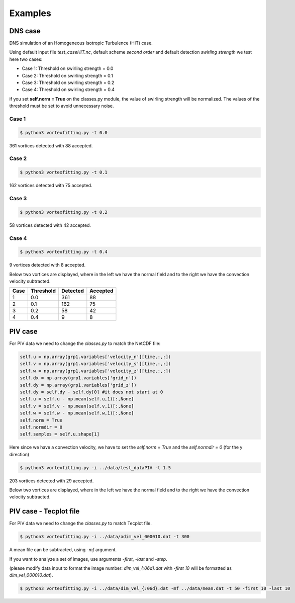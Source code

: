 Examples
========

DNS case
--------
DNS simulation of an Homogeneous Isotropic Turbulence (HIT) case.

Using default input file *test_caseHIT.nc*, default scheme *second order* and
default detection *swirling strength* we test here two cases:

* Case 1: Threshold on swirling strength = 0.0
* Case 2: Threshold on swirling strength = 0.1
* Case 3: Threshold on swirling strength = 0.2
* Case 4: Threshold on swirling strength = 0.4

if you set **self.norm = True** on the classes.py module, the value of swirling
strength will be normalized. The values of the threshold must be set to avoid
unnecessary noise.

Case 1
``````
.. code-block:: bash
   
   $ python3 vortexfitting.py -t 0.0

.. image:: _images/HIT_00.svg
   :width: 90%

361 vortices detected with 88 accepted.

Case 2
``````
.. code-block:: bash
   
   $ python3 vortexfitting.py -t 0.1

.. image:: _images/HIT_01.svg
   :width: 90%

162 vortices detected with 75 accepted.

Case 3
``````
.. code-block:: bash
   
   $ python3 vortexfitting.py -t 0.2

.. image:: _images/HIT_02.svg
   :width: 90%

58 vortices detected with 42 accepted.

Case 4
``````

.. code-block:: bash
   
   $ python3 vortexfitting.py -t 0.4

.. image:: _images/HIT_04.svg
   :width: 90%

9 vortices detected with 8 accepted.

Below two vortices are displayed, where in the left we have the normal field
and to the right we have the convection velocity subtracted.

.. image:: _images/DNSvortex0_1.png
   :width: 45 %
.. image:: _images/DNSvortex0_2.png
   :width: 45 %

.. image:: _images/DNSvortex1_1.png
   :width: 45 %
.. image:: _images/DNSvortex1_2.png
   :width: 45 %

+----+---------+--------+--------+
|Case|Threshold|Detected|Accepted|
+====+=========+========+========+
|1   |0.0      |361     |88      |
+----+---------+--------+--------+
|2   |0.1      |162     |75      |
+----+---------+--------+--------+
|3   |0.2      |58      |42      |
+----+---------+--------+--------+
|4   |0.4      |9       |8       |
+----+---------+--------+--------+

PIV case
--------

For PIV data we need to change the *classes.py* to match the NetCDF file:

.. code-block:: python

   self.u = np.array(grp1.variables['velocity_n'][time,:,:])
   self.v = np.array(grp1.variables['velocity_s'][time,:,:])
   self.w = np.array(grp1.variables['velocity_z'][time,:,:])
   self.dx = np.array(grp1.variables['grid_n'])
   self.dy = np.array(grp1.variables['grid_z'])
   self.dy = self.dy - self.dy[0] #it does not start at 0
   self.u = self.u - np.mean(self.u,1)[:,None]
   self.v = self.v - np.mean(self.v,1)[:,None]
   self.w = self.w - np.mean(self.w,1)[:,None]
   self.norm = True
   self.normdir = 0
   self.samples = self.u.shape[1]

Here since we have a convection velocity, we have to set the *self.norm = True*
and the *self.normdir = 0* (for the y direction)

.. code-block:: bash
   
   $ python3 vortexfitting.py -i ../data/test_dataPIV -t 1.5

.. image:: _images/piv_15.svg
   :width: 90 %

203 vortices detected with 29 accepted.

Below two vortices are displayed, where in the left we have the normal field
and to the right we have the convection velocity subtracted.

.. image:: _images/PIVvortex0_1.png
   :width: 45 %
.. image:: _images/PIVvortex0_2.png
   :width: 45 %

.. image:: _images/PIVvortex1_1.png
   :width: 45 %
.. image:: _images/PIVvortex1_2.png
   :width: 45 %

PIV case - Tecplot file
-----------------------

For PIV data we need to change the *classes.py* to match Tecplot file.

.. code-block:: bash
   
   $ python3 vortexfitting.py -i ../data/adim_vel_000010.dat -t 300

A mean file can be subtracted, using *-mf* argument.

If you want to analyze a set of images, use arguments *-first*, *-last* and *-step*.

(please modify data input to format the image number: *dim_vel_{:06d}.dat* with *-first 10* will be formatted as *dim_vel_000010.dat*).

.. code-block:: bash
   
   $ python3 vortexfitting.py -i ../data/dim_vel_{:06d}.dat -mf ../data/mean.dat -t 50 -first 10 -last 10

